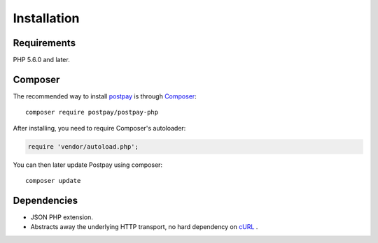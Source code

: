 Installation
============

Requirements
------------

PHP 5.6.0 and later.

Composer
--------

The recommended way to install `postpay <https://postpay.io>`__ is through `Composer <https://getcomposer.org/>`__::

    composer require postpay/postpay-php

After installing, you need to require Composer's autoloader:

.. code-block:: php

    require 'vendor/autoload.php';

You can then later update Postpay using composer::

    composer update

Dependencies
------------

* JSON PHP extension.
* Abstracts away the underlying HTTP transport, no hard dependency on `cURL <https://secure.php.net/manual/en/book.curl.php>`__ .
